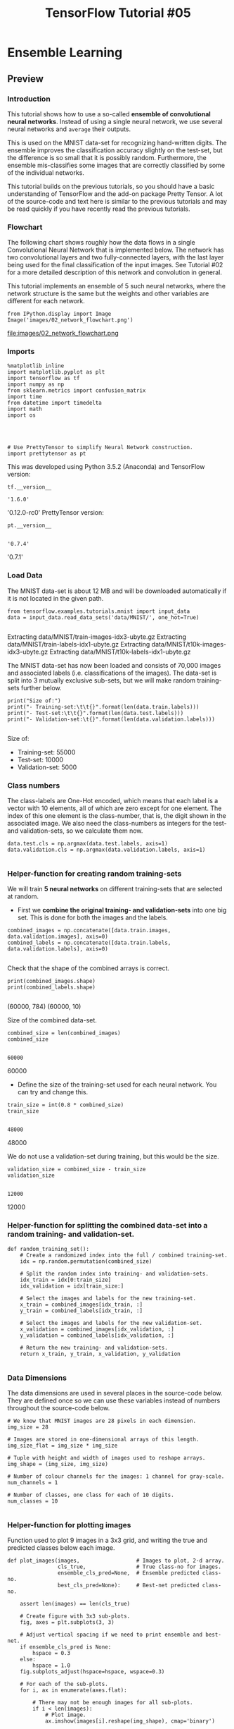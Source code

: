 #+TITLE: TensorFlow Tutorial #05
* Ensemble Learning
** Preview
*** Introduction
This tutorial shows how to use a so-called *ensemble of convolutional neural
networks*. Instead of using a single neural network, we use several neural
networks and ~average~ their outputs.

This is used on the MNIST data-set for recognizing hand-written digits. The
ensemble improves the classification accuracy slightly on the test-set, but the
difference is so small that it is possibly random. Furthermore, the ensemble
mis-classifies some images that are correctly classified by some of the
individual networks.

This tutorial builds on the previous tutorials, so you should have a basic
understanding of TensorFlow and the add-on package Pretty Tensor. A lot of the
source-code and text here is similar to the previous tutorials and may be read
quickly if you have recently read the previous tutorials.

*** Flowchart
The following chart shows roughly how the data flows in a single Convolutional
Neural Network that is implemented below. The network has two convolutional
layers and two fully-connected layers, with the last layer being used for the
final classification of the input images. See Tutorial #02 for a more detailed
description of this network and convolution in general.

This tutorial implements an ensemble of 5 such neural networks, where the
network structure is the same but the weights and other variables are different
for each network.

#+BEGIN_SRC ipython :session :exports both :async t :results raw drawer
from IPython.display import Image
Image('images/02_network_flowchart.png')
#+END_SRC
file:images/02_network_flowchart.png

*** Imports
#+BEGIN_SRC ipython :session :exports both :async t :results raw drawer
%matplotlib inline
import matplotlib.pyplot as plt
import tensorflow as tf
import numpy as np
from sklearn.metrics import confusion_matrix
import time
from datetime import timedelta
import math
import os

#+END_SRC

#+RESULTS:
:RESULTS:
# Out[57]:
:END:

​
#+BEGIN_SRC ipython :session :exports both :async t :results raw drawer
# Use PrettyTensor to simplify Neural Network construction.
import prettytensor as pt
#+END_SRC

#+RESULTS:
:RESULTS:
# Out[58]:
:END:

This was developed using Python 3.5.2 (Anaconda) and TensorFlow version:

#+BEGIN_SRC ipython :session :exports both :async t :results raw drawer
tf.__version__
#+END_SRC

#+RESULTS:
:RESULTS:
# Out[59]:
: '1.6.0'
:END:

'0.12.0-rc0'
PrettyTensor version:

#+BEGIN_SRC ipython :session :exports both :async t :results raw drawer
pt.__version__

#+END_SRC

#+RESULTS:
:RESULTS:
# Out[60]:
: '0.7.4'
:END:

'0.7.1'

*** Load Data
The MNIST data-set is about 12 MB and will be downloaded automatically if it is
not located in the given path.

#+BEGIN_SRC ipython :session :exports both :async t :results raw drawer
from tensorflow.examples.tutorials.mnist import input_data
data = input_data.read_data_sets('data/MNIST/', one_hot=True)

#+END_SRC

#+RESULTS:
:RESULTS:
# Out[61]:
:END:

Extracting data/MNIST/train-images-idx3-ubyte.gz
Extracting data/MNIST/train-labels-idx1-ubyte.gz
Extracting data/MNIST/t10k-images-idx3-ubyte.gz
Extracting data/MNIST/t10k-labels-idx1-ubyte.gz

The MNIST data-set has now been loaded and consists of 70,000 images and
associated labels (i.e. classifications of the images). The data-set is split
into 3 mutually exclusive sub-sets, but we will make random training-sets
further below.

#+BEGIN_SRC ipython :session :exports both :async t :results raw drawer
print("Size of:")
print("- Training-set:\t\t{}".format(len(data.train.labels)))
print("- Test-set:\t\t{}".format(len(data.test.labels)))
print("- Validation-set:\t{}".format(len(data.validation.labels)))

#+END_SRC

#+RESULTS:
:RESULTS:
# Out[62]:
:END:

Size of:
- Training-set:		55000
- Test-set:		10000
- Validation-set:	5000

*** Class numbers
The class-labels are One-Hot encoded, which means that each label is a vector
with 10 elements, all of which are zero except for one element. The index of
this one element is the class-number, that is, the digit shown in the associated
image. We also need the class-numbers as integers for the test- and
validation-sets, so we calculate them now.

#+BEGIN_SRC ipython :session :exports both :async t :results raw drawer
data.test.cls = np.argmax(data.test.labels, axis=1)
data.validation.cls = np.argmax(data.validation.labels, axis=1)

#+END_SRC

#+RESULTS:
:RESULTS:
# Out[64]:
:END:

*** Helper-function for creating random training-sets
We will train *5 neural networks* on different training-sets that are selected
at random.

- First we *combine the original training- and validation-sets* into one big
  set. This is done for both the images and the labels.

#+BEGIN_SRC ipython :session :exports both :async t :results raw drawer
combined_images = np.concatenate([data.train.images, data.validation.images], axis=0)
combined_labels = np.concatenate([data.train.labels, data.validation.labels], axis=0)

#+END_SRC

#+RESULTS:
:RESULTS:
# Out[65]:
:END:

Check that the shape of the combined arrays is correct.

#+BEGIN_SRC ipython :session :exports both :async t :results raw drawer
print(combined_images.shape)
print(combined_labels.shape)

#+END_SRC

#+RESULTS:
:RESULTS:
# Out[66]:
:END:

(60000, 784)
(60000, 10)

Size of the combined data-set.

#+BEGIN_SRC ipython :session :exports both :async t :results raw drawer
combined_size = len(combined_images)
combined_size

#+END_SRC

#+RESULTS:
:RESULTS:
# Out[67]:
: 60000
:END:

60000

- Define the size of the training-set used for each neural network. You can try
  and change this.

#+BEGIN_SRC ipython :session :exports both :async t :results raw drawer
train_size = int(0.8 * combined_size)
train_size

#+END_SRC

#+RESULTS:
:RESULTS:
# Out[68]:
: 48000
:END:

48000

We do not use a validation-set during training, but this would be the size.

#+BEGIN_SRC ipython :session :exports both :async t :results raw drawer
validation_size = combined_size - train_size
validation_size

#+END_SRC

#+RESULTS:
:RESULTS:
# Out[69]:
: 12000
:END:

12000

*** Helper-function for splitting the combined data-set into a random training- and validation-set.

#+BEGIN_SRC ipython :session :exports both :async t :results raw drawer
def random_training_set():
    # Create a randomized index into the full / combined training-set.
    idx = np.random.permutation(combined_size)

    # Split the random index into training- and validation-sets.
    idx_train = idx[0:train_size]
    idx_validation = idx[train_size:]

    # Select the images and labels for the new training-set.
    x_train = combined_images[idx_train, :]
    y_train = combined_labels[idx_train, :]

    # Select the images and labels for the new validation-set.
    x_validation = combined_images[idx_validation, :]
    y_validation = combined_labels[idx_validation, :]

    # Return the new training- and validation-sets.
    return x_train, y_train, x_validation, y_validation

#+END_SRC

#+RESULTS:
:RESULTS:
# Out[71]:
:END:

*** Data Dimensions
The data dimensions are used in several places in the source-code below. They
are defined once so we can use these variables instead of numbers throughout the
source-code below.

#+BEGIN_SRC ipython :session :exports both :async t :results raw drawer
# We know that MNIST images are 28 pixels in each dimension.
img_size = 28

# Images are stored in one-dimensional arrays of this length.
img_size_flat = img_size * img_size

# Tuple with height and width of images used to reshape arrays.
img_shape = (img_size, img_size)

# Number of colour channels for the images: 1 channel for gray-scale.
num_channels = 1

# Number of classes, one class for each of 10 digits.
num_classes = 10

#+END_SRC

#+RESULTS:
:RESULTS:
# Out[72]:
:END:

*** Helper-function for plotting images
Function used to plot 9 images in a 3x3 grid, and writing the true and predicted
classes below each image.

#+BEGIN_SRC ipython :session :exports both :async t :results raw drawer
def plot_images(images,                  # Images to plot, 2-d array.
                cls_true,                # True class-no for images.
                ensemble_cls_pred=None,  # Ensemble predicted class-no.
                best_cls_pred=None):     # Best-net predicted class-no.

    assert len(images) == len(cls_true)

    # Create figure with 3x3 sub-plots.
    fig, axes = plt.subplots(3, 3)

    # Adjust vertical spacing if we need to print ensemble and best-net.
    if ensemble_cls_pred is None:
        hspace = 0.3
    else:
        hspace = 1.0
    fig.subplots_adjust(hspace=hspace, wspace=0.3)

    # For each of the sub-plots.
    for i, ax in enumerate(axes.flat):

        # There may not be enough images for all sub-plots.
        if i < len(images):
            # Plot image.
            ax.imshow(images[i].reshape(img_shape), cmap='binary')

            # Show true and predicted classes.
            if ensemble_cls_pred is None:
                xlabel = "True: {0}".format(cls_true[i])
            else:
                msg = "True: {0}\nEnsemble: {1}\nBest Net: {2}"
                xlabel = msg.format(cls_true[i],
                                    ensemble_cls_pred[i],
                                    best_cls_pred[i])

            # Show the classes as the label on the x-axis.
            ax.set_xlabel(xlabel)

        # Remove ticks from the plot.
        ax.set_xticks([])
        ax.set_yticks([])

    # Ensure the plot is shown correctly with multiple plots
    # in a single Notebook cell.
    plt.show()

#+END_SRC

#+RESULTS:
:RESULTS:
# Out[73]:
:END:

Plot a few images to see if data is correct

#+BEGIN_SRC ipython :session :exports both :async t :results raw drawer
  # Get the first images from the test-set.
  images = data.test.images[0:9]

  # Get the true classes for those images.
  cls_true = data.test.cls[0:9]

  # Plot the images and labels using our helper-function above.
  plot_images(images=images, cls_true=cls_true)

#+END_SRC

#+RESULTS:
:RESULTS:
# Out[74]:
[[file:./obipy-resources/6119Zes.png]]
:END:

** TensorFlow Graph
The entire purpose of TensorFlow is to have a so-called computational graph that
can be executed much more efficiently than if the same calculations were to be
performed directly in Python. TensorFlow can be more efficient than NumPy
because TensorFlow knows the entire computation graph that must be executed,
while NumPy only knows the computation of a single mathematical operation at a
time.

TensorFlow can also automatically calculate the gradients that are needed to
optimize the variables of the graph so as to make the model perform better. This
is because the graph is a combination of simple mathematical expressions so the
gradient of the entire graph can be calculated using the chain-rule for
derivatives.

TensorFlow can also take advantage of multi-core CPUs as well as GPUs - and
Google has even built special chips just for TensorFlow which are called TPUs
(Tensor Processing Units) and are even faster than GPUs.

A TensorFlow graph consists of the following parts which will be detailed below:

  - Placeholder variables used for inputting data to the graph.
  - Variables that are going to be optimized so as to make the convolutional network perform better.
  - The mathematical formulas for the neural network.
  - A loss measure that can be used to guide the optimization of the variables.
  - An optimization method which updates the variables.


In addition, the TensorFlow graph may also contain various debugging statements
e.g. for logging data to be displayed using TensorBoard, which is not covered in
this tutorial.

*** Placeholder variables
Placeholder variables serve as the input to the TensorFlow computational graph
that we may change each time we execute the graph. We call this feeding the
placeholder variables and it is demonstrated further below.

First we define the placeholder variable for the input images. This allows us to
change the images that are input to the TensorFlow graph. This is a so-called
tensor, which just means that it is a multi-dimensional array. The data-type is
set to float32 and the shape is set to [None, img_size_flat], where None means
that the tensor may hold an arbitrary number of images with each image being a
vector of length img_size_flat.

#+BEGIN_SRC ipython :session :exports both :async t :results raw drawer
x = tf.placeholder(tf.float32, shape=[None, img_size_flat], name='x')

#+END_SRC

#+RESULTS:
:RESULTS:
# Out[75]:
:END:

The convolutional layers expect x to be encoded as a 4-dim tensor so we have to
reshape it so its shape is instead [num_images, img_height, img_width,
num_channels]. Note that img_height == img_width == img_size and num_images can
be inferred automatically by using -1 for the size of the first dimension. So
the reshape operation is:

#+BEGIN_SRC ipython :session :exports both :async t :results raw drawer
x_image = tf.reshape(x, [-1, img_size, img_size, num_channels])

#+END_SRC

#+RESULTS:
:RESULTS:
# Out[76]:
:END:

Next we have the placeholder variable for the true labels associated with the
images that were input in the placeholder variable x. The shape of this
placeholder variable is [None, num_classes] which means it may hold an arbitrary
number of labels and each label is a vector of length num_classes which is 10 in
this case.

#+BEGIN_SRC ipython :session :exports both :async t :results raw drawer
y_true = tf.placeholder(tf.float32, shape=[None, 10], name='y_true')

#+END_SRC

#+RESULTS:
:RESULTS:
# Out[77]:
:END:

We could also have a placeholder variable for the class-number, but we will
instead calculate it using argmax. Note that this is a TensorFlow operator so
nothing is calculated at this point.

#+BEGIN_SRC ipython :session :exports both :async t :results raw drawer
y_true_cls = tf.argmax(y_true, dimension=1)

#+END_SRC

#+RESULTS:
:RESULTS:
# Out[78]:
:END:

*** Neural Network
This section implements the Convolutional Neural Network using Pretty Tensor,
which is much simpler than a direct implementation in TensorFlow, see Tutorial
#03.

The basic idea is to wrap the input tensor x_image in a Pretty Tensor object
which has helper-functions for adding new computational layers so as to create
an entire neural network. Pretty Tensor takes care of the variable allocation,
etc.

#+BEGIN_SRC ipython :session :exports both :async t :results raw drawer
x_pretty = pt.wrap(x_image)

#+END_SRC

#+RESULTS:
:RESULTS:
# Out[79]:
:END:

Now that we have wrapped the input image in a Pretty Tensor object, we can add
the convolutional and fully-connected layers in just a few lines of source-code.

Note that pt.defaults_scope(activation_fn=tf.nn.relu) makes
activation_fn=tf.nn.relu an argument for each of the layers constructed inside
the with-block, so that Rectified Linear Units (ReLU) are used for each of these
layers. The defaults_scope makes it easy to change arguments for all of the
layers.

#+BEGIN_SRC ipython :session :exports both :async t :results raw drawer
with pt.defaults_scope(activation_fn=tf.nn.relu):
    y_pred, loss = x_pretty.\
        conv2d(kernel=5, depth=16, name='layer_conv1').\
        max_pool(kernel=2, stride=2).\
        conv2d(kernel=5, depth=36, name='layer_conv2').\
        max_pool(kernel=2, stride=2).\
        flatten().\
        fully_connected(size=128, name='layer_fc1').\
        softmax_classifier(num_classes=num_classes, labels=y_true)

#+END_SRC

#+RESULTS:
:RESULTS:
# Out[80]:
:END:

*** Optimization Method

Pretty Tensor gave us the predicted class-label (y_pred) as well as a
loss-measure that must be minimized, so as to improve the ability of the neural
network to classify the input images.

It is unclear from the documentation for Pretty Tensor whether the loss-measure
is cross-entropy or something else. But we now use the AdamOptimizer to minimize
the loss.

Note that optimization is not performed at this point. In fact, nothing is
calculated at all, we just add the optimizer-object to the TensorFlow graph for
later execution.

#+BEGIN_SRC ipython :session :exports both :async t :results raw drawer
optimizer = tf.train.AdamOptimizer(learning_rate=1e-4).minimize(loss)

#+END_SRC

#+RESULTS:
:RESULTS:
# Out[81]:
:END:

*** Performance Measures
We need a few more performance measures to display the progress to the user.

First we calculate the predicted class number from the output of the neural
network y_pred, which is a vector with 10 elements. The class number is the
index of the largest element.

#+BEGIN_SRC ipython :session :exports both :async t :results raw drawer
y_pred_cls = tf.argmax(y_pred, dimension=1)

#+END_SRC

#+RESULTS:
:RESULTS:
# Out[82]:
:END:

Then we create a vector of booleans telling us whether the predicted class equals the true class of each image.

#+BEGIN_SRC ipython :session :exports both :async t :results raw drawer
correct_prediction = tf.equal(y_pred_cls, y_true_cls)

#+END_SRC

#+RESULTS:
:RESULTS:
# Out[83]:
:END:

The classification accuracy is calculated by first type-casting the vector of
booleans to floats, so that False becomes 0 and True becomes 1, and then taking
the average of these numbers.

#+BEGIN_SRC ipython :session :exports both :async t :results raw drawer
accuracy = tf.reduce_mean(tf.cast(correct_prediction, tf.float32))

#+END_SRC

#+RESULTS:
:RESULTS:
# Out[84]:
:END:

*** Saver
In order to save the variables of the neural network, we now create a
*Saver-object* which is used for storing and retrieving all the variables of the
TensorFlow graph. Nothing is actually saved at this point, which will be done
further below.

Note that if you *have more* than ~100~ neural networks in the ensemble then you
must increase ~max_to_keep~ accordingly.

#+BEGIN_SRC ipython :session :exports both :async t :results raw drawer
saver = tf.train.Saver(max_to_keep=100)

#+END_SRC

#+RESULTS:
:RESULTS:
# Out[85]:
:END:

This is the directory used for saving and retrieving the data.
#+BEGIN_SRC ipython :session :exports both :async t :results raw drawer
save_dir = 'checkpoints/'

#+END_SRC

#+RESULTS:
:RESULTS:
# Out[86]:
:END:

Create the directory if it does not exist.

#+BEGIN_SRC ipython :session :exports both :async t :results raw drawer
if not os.path.exists(save_dir):
    os.makedirs(save_dir)

#+END_SRC

#+RESULTS:
:RESULTS:
# Out[87]:
:END:

This function returns the save-path for the data-file with the given network
number.

#+BEGIN_SRC ipython :session :exports both :async t :results raw drawer
def get_save_path(net_number):
    return save_dir + 'network' + str(net_number)

#+END_SRC

#+RESULTS:
:RESULTS:
# Out[89]:
:END:

** TensorFlow Run
*** Create TensorFlow session
Once the TensorFlow graph has been created, we have to create a TensorFlow
session which is used to execute the graph.

#+BEGIN_SRC ipython :session :exports both :async t :results raw drawer
session = tf.Session()

#+END_SRC

#+RESULTS:
:RESULTS:
# Out[90]:
:END:

*** Initialize variables
The variables for weights and biases must be initialized before we start
optimizing them. We make a simple wrapper-function for this, because we will
call it several times below.

#+BEGIN_SRC ipython :session :exports both :async t :results raw drawer
def init_variables():
    session.run(tf.initialize_all_variables())
#+END_SRC

#+RESULTS:
:RESULTS:
# Out[91]:
:END:

*** Helper-function to create a random training batch.
There are thousands of images in the training-set. It takes a long time to
calculate the gradient of the model using all these images. We therefore only
use a small batch of images in each iteration of the optimizer.

If your computer crashes or becomes very slow because you run out of RAM, then
you may try and lower this number, but you may then need to perform more
optimization iterations.

#+BEGIN_SRC ipython :session :exports both :async t :results raw drawer
train_batch_size = 64

#+END_SRC

#+RESULTS:
:RESULTS:
# Out[92]:
:END:

Function for selecting a random training-batch of the given size.

#+BEGIN_SRC ipython :session :exports both :async t :results raw drawer
def random_batch(x_train, y_train):
    # Total number of images in the training-set.
    num_images = len(x_train)

    # Create a random index into the training-set.
    idx = np.random.choice(num_images,
                           size=train_batch_size,
                           replace=False)

    # Use the random index to select random images and labels.
    x_batch = x_train[idx, :]  # Images.
    y_batch = y_train[idx, :]  # Labels.

    # Return the batch.
    return x_batch, y_batch

#+END_SRC

#+RESULTS:
:RESULTS:
# Out[93]:
:END:

*** Helper-function to perform optimization iterations
Function for performing a number of optimization iterations so as to gradually
improve the variables of the network layers. In each iteration, a new batch of
data is selected from the training-set and then TensorFlow executes the
optimizer using those training samples. The progress is printed every 100
iterations.

#+BEGIN_SRC ipython :session :exports both :async t :results raw drawer
def optimize(num_iterations, x_train, y_train):
    # Start-time used for printing time-usage below.
    start_time = time.time()

    for i in range(num_iterations):

        # Get a batch of training examples.
        # x_batch now holds a batch of images and
        # y_true_batch are the true labels for those images.
        x_batch, y_true_batch = random_batch(x_train, y_train)

        # Put the batch into a dict with the proper names
        # for placeholder variables in the TensorFlow graph.
        feed_dict_train = {x: x_batch,
                           y_true: y_true_batch}

        # Run the optimizer using this batch of training data.
        # TensorFlow assigns the variables in feed_dict_train
        # to the placeholder variables and then runs the optimizer.
        session.run(optimizer, feed_dict=feed_dict_train)

        # Print status every 100 iterations and after last iteration.
        if i % 100 == 0:

            # Calculate the accuracy on the training-batch.
            acc = session.run(accuracy, feed_dict=feed_dict_train)

            # Status-message for printing.
            msg = "Optimization Iteration: {0:>6}, Training Batch Accuracy: {1:>6.1%}"

            # Print it.
            print(msg.format(i + 1, acc))

    # Ending time.
    end_time = time.time()

    # Difference between start and end-times.
    time_dif = end_time - start_time

    # Print the time-usage.
    print("Time usage: " + str(timedelta(seconds=int(round(time_dif)))))

#+END_SRC

#+RESULTS:
:RESULTS:
# Out[94]:
:END:

*** Create ensemble of neural networks
Number of neural networks in the ensemble.

#+BEGIN_SRC ipython :session :exports both :async t :results raw drawer
num_networks = 5

#+END_SRC

#+RESULTS:
:RESULTS:
# Out[95]:
:END:

Number of optimization iterations for each neural network.

#+BEGIN_SRC ipython :session :exports both :async t :results raw drawer
num_iterations = 10000

#+END_SRC

#+RESULTS:
:RESULTS:
# Out[97]:
:END:

Create the ensemble of neural networks. All networks use the same TensorFlow
graph that was defined above. For each neural network the *TensorFlow weights
and variables are initialized to random values and then optimized*. The
variables are then saved to disk so they can be reloaded later.

You may want to skip this computation if you just want to re-run the Notebook
with different analysis of the results.
#+BEGIN_SRC ipython :session :exports both :async t :results raw drawer
if True:
    # For each of the neural networks.
    for i in range(num_networks):
        print("Neural network: {0}".format(i))

        # Create a random training-set. Ignore the validation-set.
        x_train, y_train, _, _ = random_training_set()

        # Initialize the variables of the TensorFlow graph.
        session.run(tf.global_variables_initializer())

        # Optimize the variables using this training-set.
        optimize(num_iterations=num_iterations,
                 x_train=x_train,
                 y_train=y_train)

        # Save the optimized variables to disk.
        saver.save(sess=session, save_path=get_save_path(i))

        # Print newline.
        print()
#+END_SRC

#+RESULTS:
:RESULTS:
0 - 52d2ddf7-d06f-42e0-90e1-87936f6f1687
:END:

Neural network: 0
Optimization Iteration:      1, Training Batch Accuracy:   6.2%
Optimization Iteration:    101, Training Batch Accuracy:  87.5%
Optimization Iteration:    201, Training Batch Accuracy:  92.2%
Optimization Iteration:    301, Training Batch Accuracy:  92.2%
Optimization Iteration:    401, Training Batch Accuracy:  98.4%
Optimization Iteration:    501, Training Batch Accuracy:  95.3%
Optimization Iteration:    601, Training Batch Accuracy:  95.3%
Optimization Iteration:    701, Training Batch Accuracy:  96.9%
Optimization Iteration:    801, Training Batch Accuracy:  96.9%
Optimization Iteration:    901, Training Batch Accuracy:  98.4%
Optimization Iteration:   1001, Training Batch Accuracy:  95.3%
Optimization Iteration:   1101, Training Batch Accuracy:  96.9%
Optimization Iteration:   1201, Training Batch Accuracy:  95.3%
Optimization Iteration:   1301, Training Batch Accuracy: 100.0%
Optimization Iteration:   1401, Training Batch Accuracy:  98.4%
Optimization Iteration:   1501, Training Batch Accuracy: 100.0%
Optimization Iteration:   1601, Training Batch Accuracy:  98.4%
Optimization Iteration:   1701, Training Batch Accuracy:  96.9%
Optimization Iteration:   1801, Training Batch Accuracy: 100.0%
Optimization Iteration:   1901, Training Batch Accuracy:  98.4%
Optimization Iteration:   2001, Training Batch Accuracy:  95.3%
Optimization Iteration:   2101, Training Batch Accuracy:  98.4%
Optimization Iteration:   2201, Training Batch Accuracy:  96.9%
Optimization Iteration:   2301, Training Batch Accuracy:  96.9%
Optimization Iteration:   2401, Training Batch Accuracy: 100.0%
Optimization Iteration:   2501, Training Batch Accuracy:  96.9%
Optimization Iteration:   2601, Training Batch Accuracy: 100.0%
Optimization Iteration:   2701, Training Batch Accuracy:  98.4%
Optimization Iteration:   2801, Training Batch Accuracy:  98.4%
Optimization Iteration:   2901, Training Batch Accuracy:  98.4%
Optimization Iteration:   3001, Training Batch Accuracy:  95.3%
Optimization Iteration:   3101, Training Batch Accuracy: 100.0%
Optimization Iteration:   3201, Training Batch Accuracy:  98.4%
Optimization Iteration:   3301, Training Batch Accuracy:  98.4%
Optimization Iteration:   3401, Training Batch Accuracy:  96.9%
Optimization Iteration:   3501, Training Batch Accuracy:  98.4%
Optimization Iteration:   3601, Training Batch Accuracy: 100.0%
Optimization Iteration:   3701, Training Batch Accuracy:  98.4%
Optimization Iteration:   3801, Training Batch Accuracy: 100.0%
Optimization Iteration:   3901, Training Batch Accuracy: 100.0%
Optimization Iteration:   4001, Training Batch Accuracy: 100.0%
Optimization Iteration:   4101, Training Batch Accuracy: 100.0%
Optimization Iteration:   4201, Training Batch Accuracy:  96.9%
Optimization Iteration:   4301, Training Batch Accuracy:  98.4%
Optimization Iteration:   4401, Training Batch Accuracy: 100.0%
Optimization Iteration:   4501, Training Batch Accuracy:  96.9%
Optimization Iteration:   4601, Training Batch Accuracy: 100.0%
Optimization Iteration:   4701, Training Batch Accuracy:  96.9%
Optimization Iteration:   4801, Training Batch Accuracy:  96.9%
Optimization Iteration:   4901, Training Batch Accuracy: 100.0%
Optimization Iteration:   5001, Training Batch Accuracy:  95.3%
Optimization Iteration:   5101, Training Batch Accuracy: 100.0%
Optimization Iteration:   5201, Training Batch Accuracy:  98.4%
Optimization Iteration:   5301, Training Batch Accuracy: 100.0%
Optimization Iteration:   5401, Training Batch Accuracy: 100.0%
Optimization Iteration:   5501, Training Batch Accuracy: 100.0%
Optimization Iteration:   5601, Training Batch Accuracy: 100.0%
Optimization Iteration:   5701, Training Batch Accuracy: 100.0%
Optimization Iteration:   5801, Training Batch Accuracy: 100.0%
Optimization Iteration:   5901, Training Batch Accuracy: 100.0%
Optimization Iteration:   6001, Training Batch Accuracy: 100.0%
Optimization Iteration:   6101, Training Batch Accuracy: 100.0%
Optimization Iteration:   6201, Training Batch Accuracy: 100.0%
Optimization Iteration:   6301, Training Batch Accuracy:  98.4%
Optimization Iteration:   6401, Training Batch Accuracy:  98.4%
Optimization Iteration:   6501, Training Batch Accuracy: 100.0%
Optimization Iteration:   6601, Training Batch Accuracy: 100.0%
Optimization Iteration:   6701, Training Batch Accuracy: 100.0%
Optimization Iteration:   6801, Training Batch Accuracy: 100.0%
Optimization Iteration:   6901, Training Batch Accuracy:  98.4%
Optimization Iteration:   7001, Training Batch Accuracy:  98.4%
Optimization Iteration:   7101, Training Batch Accuracy: 100.0%
Optimization Iteration:   7201, Training Batch Accuracy:  98.4%
Optimization Iteration:   7301, Training Batch Accuracy: 100.0%
Optimization Iteration:   7401, Training Batch Accuracy: 100.0%
Optimization Iteration:   7501, Training Batch Accuracy: 100.0%
Optimization Iteration:   7601, Training Batch Accuracy: 100.0%
Optimization Iteration:   7701, Training Batch Accuracy:  98.4%
Optimization Iteration:   7801, Training Batch Accuracy:  96.9%
Optimization Iteration:   7901, Training Batch Accuracy: 100.0%
Optimization Iteration:   8001, Training Batch Accuracy:  98.4%
Optimization Iteration:   8101, Training Batch Accuracy:  98.4%
Optimization Iteration:   8201, Training Batch Accuracy: 100.0%
Optimization Iteration:   8301, Training Batch Accuracy: 100.0%
Optimization Iteration:   8401, Training Batch Accuracy: 100.0%
Optimization Iteration:   8501, Training Batch Accuracy: 100.0%
Optimization Iteration:   8601, Training Batch Accuracy: 100.0%
Optimization Iteration:   8701, Training Batch Accuracy: 100.0%
Optimization Iteration:   8801, Training Batch Accuracy:  96.9%
Optimization Iteration:   8901, Training Batch Accuracy: 100.0%
Optimization Iteration:   9001, Training Batch Accuracy: 100.0%
Optimization Iteration:   9101, Training Batch Accuracy:  98.4%
Optimization Iteration:   9201, Training Batch Accuracy: 100.0%
Optimization Iteration:   9301, Training Batch Accuracy: 100.0%
Optimization Iteration:   9401, Training Batch Accuracy: 100.0%
Optimization Iteration:   9501, Training Batch Accuracy:  98.4%
Optimization Iteration:   9601, Training Batch Accuracy: 100.0%
Optimization Iteration:   9701, Training Batch Accuracy: 100.0%
Optimization Iteration:   9801, Training Batch Accuracy: 100.0%
Optimization Iteration:   9901, Training Batch Accuracy: 100.0%
Time usage: 0:00:40

Neural network: 1
Optimization Iteration:      1, Training Batch Accuracy:   7.8%
Optimization Iteration:    101, Training Batch Accuracy:  85.9%
Optimization Iteration:    201, Training Batch Accuracy:  95.3%
Optimization Iteration:    301, Training Batch Accuracy:  90.6%
Optimization Iteration:    401, Training Batch Accuracy:  92.2%
Optimization Iteration:    501, Training Batch Accuracy:  95.3%
Optimization Iteration:    601, Training Batch Accuracy:  95.3%
Optimization Iteration:    701, Training Batch Accuracy:  93.8%
Optimization Iteration:    801, Training Batch Accuracy:  96.9%
Optimization Iteration:    901, Training Batch Accuracy:  95.3%
Optimization Iteration:   1001, Training Batch Accuracy:  95.3%
Optimization Iteration:   1101, Training Batch Accuracy:  96.9%
Optimization Iteration:   1201, Training Batch Accuracy:  96.9%
Optimization Iteration:   1301, Training Batch Accuracy:  98.4%
Optimization Iteration:   1401, Training Batch Accuracy: 100.0%
Optimization Iteration:   1501, Training Batch Accuracy: 100.0%
Optimization Iteration:   1601, Training Batch Accuracy:  96.9%
Optimization Iteration:   1701, Training Batch Accuracy:  95.3%
Optimization Iteration:   1801, Training Batch Accuracy:  98.4%
Optimization Iteration:   1901, Training Batch Accuracy:  98.4%
Optimization Iteration:   2001, Training Batch Accuracy:  98.4%
Optimization Iteration:   2101, Training Batch Accuracy:  98.4%
Optimization Iteration:   2201, Training Batch Accuracy: 100.0%
Optimization Iteration:   2301, Training Batch Accuracy:  98.4%
Optimization Iteration:   2401, Training Batch Accuracy:  96.9%
Optimization Iteration:   2501, Training Batch Accuracy: 100.0%
Optimization Iteration:   2601, Training Batch Accuracy:  98.4%
Optimization Iteration:   2701, Training Batch Accuracy:  95.3%
Optimization Iteration:   2801, Training Batch Accuracy:  96.9%
Optimization Iteration:   2901, Training Batch Accuracy:  96.9%
Optimization Iteration:   3001, Training Batch Accuracy:  98.4%
Optimization Iteration:   3101, Training Batch Accuracy: 100.0%
Optimization Iteration:   3201, Training Batch Accuracy: 100.0%
Optimization Iteration:   3301, Training Batch Accuracy:  96.9%
Optimization Iteration:   3401, Training Batch Accuracy:  96.9%
Optimization Iteration:   3501, Training Batch Accuracy:  98.4%
Optimization Iteration:   3601, Training Batch Accuracy:  98.4%
Optimization Iteration:   3701, Training Batch Accuracy: 100.0%
Optimization Iteration:   3801, Training Batch Accuracy:  96.9%
Optimization Iteration:   3901, Training Batch Accuracy: 100.0%
Optimization Iteration:   4001, Training Batch Accuracy: 100.0%
Optimization Iteration:   4101, Training Batch Accuracy: 100.0%
Optimization Iteration:   4201, Training Batch Accuracy: 100.0%
Optimization Iteration:   4301, Training Batch Accuracy:  98.4%
Optimization Iteration:   4401, Training Batch Accuracy: 100.0%
Optimization Iteration:   4501, Training Batch Accuracy:  98.4%
Optimization Iteration:   4601, Training Batch Accuracy:  98.4%
Optimization Iteration:   4701, Training Batch Accuracy:  98.4%
Optimization Iteration:   4801, Training Batch Accuracy:  96.9%
Optimization Iteration:   4901, Training Batch Accuracy:  98.4%
Optimization Iteration:   5001, Training Batch Accuracy:  98.4%
Optimization Iteration:   5101, Training Batch Accuracy: 100.0%
Optimization Iteration:   5201, Training Batch Accuracy: 100.0%
Optimization Iteration:   5301, Training Batch Accuracy: 100.0%
Optimization Iteration:   5401, Training Batch Accuracy: 100.0%
Optimization Iteration:   5501, Training Batch Accuracy:  98.4%
Optimization Iteration:   5601, Training Batch Accuracy: 100.0%
Optimization Iteration:   5701, Training Batch Accuracy:  96.9%
Optimization Iteration:   5801, Training Batch Accuracy:  98.4%
Optimization Iteration:   5901, Training Batch Accuracy:  96.9%
Optimization Iteration:   6001, Training Batch Accuracy: 100.0%
Optimization Iteration:   6101, Training Batch Accuracy: 100.0%
Optimization Iteration:   6201, Training Batch Accuracy: 100.0%
Optimization Iteration:   6301, Training Batch Accuracy:  98.4%
Optimization Iteration:   6401, Training Batch Accuracy:  98.4%
Optimization Iteration:   6501, Training Batch Accuracy: 100.0%
Optimization Iteration:   6601, Training Batch Accuracy: 100.0%
Optimization Iteration:   6701, Training Batch Accuracy:  98.4%
Optimization Iteration:   6801, Training Batch Accuracy: 100.0%
Optimization Iteration:   6901, Training Batch Accuracy: 100.0%
Optimization Iteration:   7001, Training Batch Accuracy: 100.0%
Optimization Iteration:   7101, Training Batch Accuracy: 100.0%
Optimization Iteration:   7201, Training Batch Accuracy:  96.9%
Optimization Iteration:   7301, Training Batch Accuracy: 100.0%
Optimization Iteration:   7401, Training Batch Accuracy: 100.0%
Optimization Iteration:   7501, Training Batch Accuracy: 100.0%
Optimization Iteration:   7601, Training Batch Accuracy: 100.0%
Optimization Iteration:   7701, Training Batch Accuracy:  98.4%
Optimization Iteration:   7801, Training Batch Accuracy: 100.0%
Optimization Iteration:   7901, Training Batch Accuracy: 100.0%
Optimization Iteration:   8001, Training Batch Accuracy:  98.4%
Optimization Iteration:   8101, Training Batch Accuracy: 100.0%
Optimization Iteration:   8201, Training Batch Accuracy: 100.0%
Optimization Iteration:   8301, Training Batch Accuracy: 100.0%
Optimization Iteration:   8401, Training Batch Accuracy:  98.4%
Optimization Iteration:   8501, Training Batch Accuracy:  98.4%
Optimization Iteration:   8601, Training Batch Accuracy: 100.0%
Optimization Iteration:   8701, Training Batch Accuracy:  98.4%
Optimization Iteration:   8801, Training Batch Accuracy: 100.0%
Optimization Iteration:   8901, Training Batch Accuracy: 100.0%
Optimization Iteration:   9001, Training Batch Accuracy: 100.0%
Optimization Iteration:   9101, Training Batch Accuracy: 100.0%
Optimization Iteration:   9201, Training Batch Accuracy: 100.0%
Optimization Iteration:   9301, Training Batch Accuracy: 100.0%
Optimization Iteration:   9401, Training Batch Accuracy: 100.0%
Optimization Iteration:   9501, Training Batch Accuracy: 100.0%
Optimization Iteration:   9601, Training Batch Accuracy: 100.0%
Optimization Iteration:   9701, Training Batch Accuracy: 100.0%
Optimization Iteration:   9801, Training Batch Accuracy:  98.4%
Optimization Iteration:   9901, Training Batch Accuracy:  98.4%
Time usage: 0:00:40

Neural network: 2
Optimization Iteration:      1, Training Batch Accuracy:   3.1%
Optimization Iteration:    101, Training Batch Accuracy:  84.4%
Optimization Iteration:    201, Training Batch Accuracy:  87.5%
Optimization Iteration:    301, Training Batch Accuracy:  87.5%
Optimization Iteration:    401, Training Batch Accuracy:  98.4%
Optimization Iteration:    501, Training Batch Accuracy:  93.8%
Optimization Iteration:    601, Training Batch Accuracy:  98.4%
Optimization Iteration:    701, Training Batch Accuracy:  93.8%
Optimization Iteration:    801, Training Batch Accuracy: 100.0%
Optimization Iteration:    901, Training Batch Accuracy: 100.0%
Optimization Iteration:   1001, Training Batch Accuracy:  96.9%
Optimization Iteration:   1101, Training Batch Accuracy:  93.8%
Optimization Iteration:   1201, Training Batch Accuracy:  96.9%
Optimization Iteration:   1301, Training Batch Accuracy:  96.9%
Optimization Iteration:   1401, Training Batch Accuracy:  95.3%
Optimization Iteration:   1501, Training Batch Accuracy:  98.4%
Optimization Iteration:   1601, Training Batch Accuracy:  96.9%
Optimization Iteration:   1701, Training Batch Accuracy:  95.3%
Optimization Iteration:   1801, Training Batch Accuracy:  98.4%
Optimization Iteration:   1901, Training Batch Accuracy: 100.0%
Optimization Iteration:   2001, Training Batch Accuracy:  98.4%
Optimization Iteration:   2101, Training Batch Accuracy:  98.4%
Optimization Iteration:   2201, Training Batch Accuracy:  98.4%
Optimization Iteration:   2301, Training Batch Accuracy:  96.9%
Optimization Iteration:   2401, Training Batch Accuracy:  95.3%
Optimization Iteration:   2501, Training Batch Accuracy:  92.2%
Optimization Iteration:   2601, Training Batch Accuracy: 100.0%
Optimization Iteration:   2701, Training Batch Accuracy: 100.0%
Optimization Iteration:   2801, Training Batch Accuracy:  95.3%
Optimization Iteration:   2901, Training Batch Accuracy: 100.0%
Optimization Iteration:   3001, Training Batch Accuracy:  98.4%
Optimization Iteration:   3101, Training Batch Accuracy:  93.8%
Optimization Iteration:   3201, Training Batch Accuracy:  98.4%
Optimization Iteration:   3301, Training Batch Accuracy:  96.9%
Optimization Iteration:   3401, Training Batch Accuracy: 100.0%
Optimization Iteration:   3501, Training Batch Accuracy:  95.3%
Optimization Iteration:   3601, Training Batch Accuracy:  98.4%
Optimization Iteration:   3701, Training Batch Accuracy:  98.4%
Optimization Iteration:   3801, Training Batch Accuracy: 100.0%
Optimization Iteration:   3901, Training Batch Accuracy:  95.3%
Optimization Iteration:   4001, Training Batch Accuracy: 100.0%
Optimization Iteration:   4101, Training Batch Accuracy: 100.0%
Optimization Iteration:   4201, Training Batch Accuracy: 100.0%
Optimization Iteration:   4301, Training Batch Accuracy:  98.4%
Optimization Iteration:   4401, Training Batch Accuracy:  98.4%
Optimization Iteration:   4501, Training Batch Accuracy: 100.0%
Optimization Iteration:   4601, Training Batch Accuracy: 100.0%
Optimization Iteration:   4701, Training Batch Accuracy:  98.4%
Optimization Iteration:   4801, Training Batch Accuracy: 100.0%
Optimization Iteration:   4901, Training Batch Accuracy: 100.0%
Optimization Iteration:   5001, Training Batch Accuracy:  98.4%
Optimization Iteration:   5101, Training Batch Accuracy:  96.9%
Optimization Iteration:   5201, Training Batch Accuracy: 100.0%
Optimization Iteration:   5301, Training Batch Accuracy: 100.0%
Optimization Iteration:   5401, Training Batch Accuracy:  98.4%
Optimization Iteration:   5501, Training Batch Accuracy:  98.4%
Optimization Iteration:   5601, Training Batch Accuracy:  98.4%
Optimization Iteration:   5701, Training Batch Accuracy: 100.0%
Optimization Iteration:   5801, Training Batch Accuracy: 100.0%
Optimization Iteration:   5901, Training Batch Accuracy:  98.4%
Optimization Iteration:   6001, Training Batch Accuracy: 100.0%
Optimization Iteration:   6101, Training Batch Accuracy: 100.0%
Optimization Iteration:   6201, Training Batch Accuracy: 100.0%
Optimization Iteration:   6301, Training Batch Accuracy:  98.4%
Optimization Iteration:   6401, Training Batch Accuracy: 100.0%
Optimization Iteration:   6501, Training Batch Accuracy:  98.4%
Optimization Iteration:   6601, Training Batch Accuracy: 100.0%
Optimization Iteration:   6701, Training Batch Accuracy: 100.0%
Optimization Iteration:   6801, Training Batch Accuracy:  98.4%
Optimization Iteration:   6901, Training Batch Accuracy: 100.0%
Optimization Iteration:   7001, Training Batch Accuracy:  98.4%
Optimization Iteration:   7101, Training Batch Accuracy: 100.0%
Optimization Iteration:   7201, Training Batch Accuracy: 100.0%
Optimization Iteration:   7301, Training Batch Accuracy:  98.4%
Optimization Iteration:   7401, Training Batch Accuracy:  96.9%
Optimization Iteration:   7501, Training Batch Accuracy: 100.0%
Optimization Iteration:   7601, Training Batch Accuracy:  98.4%
Optimization Iteration:   7701, Training Batch Accuracy:  98.4%
Optimization Iteration:   7801, Training Batch Accuracy: 100.0%
Optimization Iteration:   7901, Training Batch Accuracy:  98.4%
Optimization Iteration:   8001, Training Batch Accuracy:  98.4%
Optimization Iteration:   8101, Training Batch Accuracy:  96.9%
Optimization Iteration:   8201, Training Batch Accuracy: 100.0%
Optimization Iteration:   8301, Training Batch Accuracy:  98.4%
Optimization Iteration:   8401, Training Batch Accuracy: 100.0%
Optimization Iteration:   8501, Training Batch Accuracy: 100.0%
Optimization Iteration:   8601, Training Batch Accuracy:  98.4%
Optimization Iteration:   8701, Training Batch Accuracy: 100.0%
Optimization Iteration:   8801, Training Batch Accuracy: 100.0%
Optimization Iteration:   8901, Training Batch Accuracy: 100.0%
Optimization Iteration:   9001, Training Batch Accuracy: 100.0%
Optimization Iteration:   9101, Training Batch Accuracy:  98.4%
Optimization Iteration:   9201, Training Batch Accuracy:  98.4%
Optimization Iteration:   9301, Training Batch Accuracy: 100.0%
Optimization Iteration:   9401, Training Batch Accuracy: 100.0%
Optimization Iteration:   9501, Training Batch Accuracy: 100.0%
Optimization Iteration:   9601, Training Batch Accuracy:  98.4%
Optimization Iteration:   9701, Training Batch Accuracy:  95.3%
Optimization Iteration:   9801, Training Batch Accuracy:  96.9%
Optimization Iteration:   9901, Training Batch Accuracy: 100.0%
Time usage: 0:00:39

Neural network: 3
Optimization Iteration:      1, Training Batch Accuracy:   9.4%
Optimization Iteration:    101, Training Batch Accuracy:  89.1%
Optimization Iteration:    201, Training Batch Accuracy:  89.1%
Optimization Iteration:    301, Training Batch Accuracy:  90.6%
Optimization Iteration:    401, Training Batch Accuracy:  93.8%
Optimization Iteration:    501, Training Batch Accuracy:  93.8%
Optimization Iteration:    601, Training Batch Accuracy:  90.6%
Optimization Iteration:    701, Training Batch Accuracy:  96.9%
Optimization Iteration:    801, Training Batch Accuracy:  93.8%
Optimization Iteration:    901, Training Batch Accuracy:  96.9%
Optimization Iteration:   1001, Training Batch Accuracy:  98.4%
Optimization Iteration:   1101, Training Batch Accuracy: 100.0%
Optimization Iteration:   1201, Training Batch Accuracy: 100.0%
Optimization Iteration:   1301, Training Batch Accuracy:  98.4%
Optimization Iteration:   1401, Training Batch Accuracy:  96.9%
Optimization Iteration:   1501, Training Batch Accuracy:  96.9%
Optimization Iteration:   1601, Training Batch Accuracy:  98.4%
Optimization Iteration:   1701, Training Batch Accuracy:  92.2%
Optimization Iteration:   1801, Training Batch Accuracy:  96.9%
Optimization Iteration:   1901, Training Batch Accuracy:  98.4%
Optimization Iteration:   2001, Training Batch Accuracy:  93.8%
Optimization Iteration:   2101, Training Batch Accuracy:  98.4%
Optimization Iteration:   2201, Training Batch Accuracy: 100.0%
Optimization Iteration:   2301, Training Batch Accuracy: 100.0%
Optimization Iteration:   2401, Training Batch Accuracy: 100.0%
Optimization Iteration:   2501, Training Batch Accuracy: 100.0%
Optimization Iteration:   2601, Training Batch Accuracy: 100.0%
Optimization Iteration:   2701, Training Batch Accuracy:  96.9%
Optimization Iteration:   2801, Training Batch Accuracy: 100.0%
Optimization Iteration:   2901, Training Batch Accuracy:  95.3%
Optimization Iteration:   3001, Training Batch Accuracy: 100.0%
Optimization Iteration:   3101, Training Batch Accuracy: 100.0%
Optimization Iteration:   3201, Training Batch Accuracy: 100.0%
Optimization Iteration:   3301, Training Batch Accuracy:  98.4%
Optimization Iteration:   3401, Training Batch Accuracy:  98.4%
Optimization Iteration:   3501, Training Batch Accuracy:  98.4%
Optimization Iteration:   3601, Training Batch Accuracy: 100.0%
Optimization Iteration:   3701, Training Batch Accuracy: 100.0%
Optimization Iteration:   3801, Training Batch Accuracy:  95.3%
Optimization Iteration:   3901, Training Batch Accuracy:  98.4%
Optimization Iteration:   4001, Training Batch Accuracy: 100.0%
Optimization Iteration:   4101, Training Batch Accuracy:  98.4%
Optimization Iteration:   4201, Training Batch Accuracy: 100.0%
Optimization Iteration:   4301, Training Batch Accuracy:  95.3%
Optimization Iteration:   4401, Training Batch Accuracy: 100.0%
Optimization Iteration:   4501, Training Batch Accuracy: 100.0%
Optimization Iteration:   4601, Training Batch Accuracy: 100.0%
Optimization Iteration:   4701, Training Batch Accuracy:  95.3%
Optimization Iteration:   4801, Training Batch Accuracy:  98.4%
Optimization Iteration:   4901, Training Batch Accuracy:  98.4%
Optimization Iteration:   5001, Training Batch Accuracy:  98.4%
Optimization Iteration:   5101, Training Batch Accuracy:  98.4%
Optimization Iteration:   5201, Training Batch Accuracy: 100.0%
Optimization Iteration:   5301, Training Batch Accuracy: 100.0%
Optimization Iteration:   5401, Training Batch Accuracy: 100.0%
Optimization Iteration:   5501, Training Batch Accuracy: 100.0%
Optimization Iteration:   5601, Training Batch Accuracy: 100.0%
Optimization Iteration:   5701, Training Batch Accuracy: 100.0%
Optimization Iteration:   5801, Training Batch Accuracy: 100.0%
Optimization Iteration:   5901, Training Batch Accuracy: 100.0%
Optimization Iteration:   6001, Training Batch Accuracy: 100.0%
Optimization Iteration:   6101, Training Batch Accuracy: 100.0%
Optimization Iteration:   6201, Training Batch Accuracy:  95.3%
Optimization Iteration:   6301, Training Batch Accuracy: 100.0%
Optimization Iteration:   6401, Training Batch Accuracy:  98.4%
Optimization Iteration:   6501, Training Batch Accuracy: 100.0%
Optimization Iteration:   6601, Training Batch Accuracy:  98.4%
Optimization Iteration:   6701, Training Batch Accuracy: 100.0%
Optimization Iteration:   6801, Training Batch Accuracy: 100.0%
Optimization Iteration:   6901, Training Batch Accuracy: 100.0%
Optimization Iteration:   7001, Training Batch Accuracy: 100.0%
Optimization Iteration:   7101, Training Batch Accuracy: 100.0%
Optimization Iteration:   7201, Training Batch Accuracy: 100.0%
Optimization Iteration:   7301, Training Batch Accuracy: 100.0%
Optimization Iteration:   7401, Training Batch Accuracy: 100.0%
Optimization Iteration:   7501, Training Batch Accuracy: 100.0%
Optimization Iteration:   7601, Training Batch Accuracy: 100.0%
Optimization Iteration:   7701, Training Batch Accuracy: 100.0%
Optimization Iteration:   7801, Training Batch Accuracy:  98.4%
Optimization Iteration:   7901, Training Batch Accuracy: 100.0%
Optimization Iteration:   8001, Training Batch Accuracy:  98.4%
Optimization Iteration:   8101, Training Batch Accuracy: 100.0%
Optimization Iteration:   8201, Training Batch Accuracy: 100.0%
Optimization Iteration:   8301, Training Batch Accuracy: 100.0%
Optimization Iteration:   8401, Training Batch Accuracy: 100.0%
Optimization Iteration:   8501, Training Batch Accuracy: 100.0%
Optimization Iteration:   8601, Training Batch Accuracy: 100.0%
Optimization Iteration:   8701, Training Batch Accuracy: 100.0%
Optimization Iteration:   8801, Training Batch Accuracy: 100.0%
Optimization Iteration:   8901, Training Batch Accuracy: 100.0%
Optimization Iteration:   9001, Training Batch Accuracy: 100.0%
Optimization Iteration:   9101, Training Batch Accuracy:  98.4%
Optimization Iteration:   9201, Training Batch Accuracy: 100.0%
Optimization Iteration:   9301, Training Batch Accuracy: 100.0%
Optimization Iteration:   9401, Training Batch Accuracy: 100.0%
Optimization Iteration:   9501, Training Batch Accuracy:  96.9%
Optimization Iteration:   9601, Training Batch Accuracy:  98.4%
Optimization Iteration:   9701, Training Batch Accuracy:  98.4%
Optimization Iteration:   9801, Training Batch Accuracy:  98.4%
Optimization Iteration:   9901, Training Batch Accuracy: 100.0%
Time usage: 0:00:39

Neural network: 4
Optimization Iteration:      1, Training Batch Accuracy:   9.4%
Optimization Iteration:    101, Training Batch Accuracy:  82.8%
Optimization Iteration:    201, Training Batch Accuracy:  89.1%
Optimization Iteration:    301, Training Batch Accuracy:  89.1%
Optimization Iteration:    401, Training Batch Accuracy:  96.9%
Optimization Iteration:    501, Training Batch Accuracy:  96.9%
Optimization Iteration:    601, Training Batch Accuracy:  98.4%
Optimization Iteration:    701, Training Batch Accuracy:  96.9%
Optimization Iteration:    801, Training Batch Accuracy:  93.8%
Optimization Iteration:    901, Training Batch Accuracy:  96.9%
Optimization Iteration:   1001, Training Batch Accuracy:  98.4%
Optimization Iteration:   1101, Training Batch Accuracy:  96.9%
Optimization Iteration:   1201, Training Batch Accuracy:  93.8%
Optimization Iteration:   1301, Training Batch Accuracy:  96.9%
Optimization Iteration:   1401, Training Batch Accuracy:  98.4%
Optimization Iteration:   1501, Training Batch Accuracy:  95.3%
Optimization Iteration:   1601, Training Batch Accuracy:  96.9%
Optimization Iteration:   1701, Training Batch Accuracy:  98.4%
Optimization Iteration:   1801, Training Batch Accuracy:  93.8%
Optimization Iteration:   1901, Training Batch Accuracy:  96.9%
Optimization Iteration:   2001, Training Batch Accuracy: 100.0%
Optimization Iteration:   2101, Training Batch Accuracy:  95.3%
Optimization Iteration:   2201, Training Batch Accuracy:  96.9%
Optimization Iteration:   2301, Training Batch Accuracy:  96.9%
Optimization Iteration:   2401, Training Batch Accuracy:  93.8%
Optimization Iteration:   2501, Training Batch Accuracy:  98.4%
Optimization Iteration:   2601, Training Batch Accuracy:  96.9%
Optimization Iteration:   2701, Training Batch Accuracy:  98.4%
Optimization Iteration:   2801, Training Batch Accuracy:  98.4%
Optimization Iteration:   2901, Training Batch Accuracy:  98.4%
Optimization Iteration:   3001, Training Batch Accuracy:  96.9%
Optimization Iteration:   3101, Training Batch Accuracy:  98.4%
Optimization Iteration:   3201, Training Batch Accuracy:  98.4%
Optimization Iteration:   3301, Training Batch Accuracy: 100.0%
Optimization Iteration:   3401, Training Batch Accuracy:  98.4%
Optimization Iteration:   3501, Training Batch Accuracy:  96.9%
Optimization Iteration:   3601, Training Batch Accuracy:  98.4%
Optimization Iteration:   3701, Training Batch Accuracy:  98.4%
Optimization Iteration:   3801, Training Batch Accuracy:  98.4%
Optimization Iteration:   3901, Training Batch Accuracy: 100.0%
Optimization Iteration:   4001, Training Batch Accuracy:  98.4%
Optimization Iteration:   4101, Training Batch Accuracy: 100.0%
Optimization Iteration:   4201, Training Batch Accuracy: 100.0%
Optimization Iteration:   4301, Training Batch Accuracy: 100.0%
Optimization Iteration:   4401, Training Batch Accuracy:  98.4%
Optimization Iteration:   4501, Training Batch Accuracy:  98.4%
Optimization Iteration:   4601, Training Batch Accuracy:  98.4%
Optimization Iteration:   4701, Training Batch Accuracy: 100.0%
Optimization Iteration:   4801, Training Batch Accuracy: 100.0%
Optimization Iteration:   4901, Training Batch Accuracy:  96.9%
Optimization Iteration:   5001, Training Batch Accuracy: 100.0%
Optimization Iteration:   5101, Training Batch Accuracy:  98.4%
Optimization Iteration:   5201, Training Batch Accuracy: 100.0%
Optimization Iteration:   5301, Training Batch Accuracy: 100.0%
Optimization Iteration:   5401, Training Batch Accuracy:  98.4%
Optimization Iteration:   5501, Training Batch Accuracy: 100.0%
Optimization Iteration:   5601, Training Batch Accuracy:  98.4%
Optimization Iteration:   5701, Training Batch Accuracy:  95.3%
Optimization Iteration:   5801, Training Batch Accuracy: 100.0%
Optimization Iteration:   5901, Training Batch Accuracy: 100.0%
Optimization Iteration:   6001, Training Batch Accuracy:  98.4%
Optimization Iteration:   6101, Training Batch Accuracy: 100.0%
Optimization Iteration:   6201, Training Batch Accuracy:  96.9%
Optimization Iteration:   6301, Training Batch Accuracy:  98.4%
Optimization Iteration:   6401, Training Batch Accuracy: 100.0%
Optimization Iteration:   6501, Training Batch Accuracy: 100.0%
Optimization Iteration:   6601, Training Batch Accuracy: 100.0%
Optimization Iteration:   6701, Training Batch Accuracy: 100.0%
Optimization Iteration:   6801, Training Batch Accuracy:  96.9%
Optimization Iteration:   6901, Training Batch Accuracy:  96.9%
Optimization Iteration:   7001, Training Batch Accuracy: 100.0%
Optimization Iteration:   7101, Training Batch Accuracy: 100.0%
Optimization Iteration:   7201, Training Batch Accuracy:  96.9%
Optimization Iteration:   7301, Training Batch Accuracy: 100.0%
Optimization Iteration:   7401, Training Batch Accuracy: 100.0%
Optimization Iteration:   7501, Training Batch Accuracy: 100.0%
Optimization Iteration:   7601, Training Batch Accuracy: 100.0%
Optimization Iteration:   7701, Training Batch Accuracy: 100.0%
Optimization Iteration:   7801, Training Batch Accuracy: 100.0%
Optimization Iteration:   7901, Training Batch Accuracy:  93.8%
Optimization Iteration:   8001, Training Batch Accuracy: 100.0%
Optimization Iteration:   8101, Training Batch Accuracy:  98.4%
Optimization Iteration:   8201, Training Batch Accuracy: 100.0%
Optimization Iteration:   8301, Training Batch Accuracy: 100.0%
Optimization Iteration:   8401, Training Batch Accuracy: 100.0%
Optimization Iteration:   8501, Training Batch Accuracy:  98.4%
Optimization Iteration:   8601, Training Batch Accuracy: 100.0%
Optimization Iteration:   8701, Training Batch Accuracy:  98.4%
Optimization Iteration:   8801, Training Batch Accuracy: 100.0%
Optimization Iteration:   8901, Training Batch Accuracy:  98.4%
Optimization Iteration:   9001, Training Batch Accuracy: 100.0%
Optimization Iteration:   9101, Training Batch Accuracy: 100.0%
Optimization Iteration:   9201, Training Batch Accuracy: 100.0%
Optimization Iteration:   9301, Training Batch Accuracy: 100.0%
Optimization Iteration:   9401, Training Batch Accuracy: 100.0%
Optimization Iteration:   9501, Training Batch Accuracy: 100.0%
Optimization Iteration:   9601, Training Batch Accuracy: 100.0%
Optimization Iteration:   9701, Training Batch Accuracy: 100.0%
Optimization Iteration:   9801, Training Batch Accuracy: 100.0%
Optimization Iteration:   9901, Training Batch Accuracy:  98.4%
Time usage: 0:00:39

*** Helper-functions for calculating and predicting classifications
This function calculates the predicted labels of images, that is, for each image
it calculates a vector of length 10 indicating which of the 10 classes the image
is.

The calculation is done in batches because it might use too much RAM otherwise.
If your computer crashes then you can try and lower the batch-size.

#+BEGIN_SRC ipython :session :exports both :async t :results raw drawer
# Split the data-set in batches of this size to limit RAM usage.
batch_size = 256

def predict_labels(images):
    # Number of images.
    num_images = len(images)

    # Allocate an array for the predicted labels which
    # will be calculated in batches and filled into this array.
    pred_labels = np.zeros(shape=(num_images, num_classes),
                           dtype=np.float)

    # Now calculate the predicted labels for the batches.
    # We will just iterate through all the batches.
    # There might be a more clever and Pythonic way of doing this.

    # The starting index for the next batch is denoted i.
    i = 0

    while i < num_images:
        # The ending index for the next batch is denoted j.
        j = min(i + batch_size, num_images)

        # Create a feed-dict with the images between index i and j.
        feed_dict = {x: images[i:j, :]}

        # Calculate the predicted labels using TensorFlow.
        pred_labels[i:j] = session.run(y_pred, feed_dict=feed_dict)

        # Set the start-index for the next batch to the
        # end-index of the current batch.
        i = j

    return pred_labels

#+END_SRC

#+RESULTS:
:RESULTS:
# Out[98]:
:END:

Calculate a boolean array whether the predicted classes for the images are correct.

#+BEGIN_SRC ipython :session :exports both :async t :results raw drawer
def correct_prediction(images, labels, cls_true):
    # Calculate the predicted labels.
    pred_labels = predict_labels(images=images)

    # Calculate the predicted class-number for each image.
    cls_pred = np.argmax(pred_labels, axis=1)

    # Create a boolean array whether each image is correctly classified.
    correct = (cls_true == cls_pred)

    return correct

#+END_SRC
Calculate a boolean array whether the images in the test-set are classified correctly.

#+BEGIN_SRC ipython :session :exports both :async t :results raw drawer
def test_correct():
    return correct_prediction(images = data.test.images,
                              labels = data.test.labels,
                              cls_true = data.test.cls)

#+END_SRC

Calculate a boolean array whether the images in the validation-set are classified correctly.

#+BEGIN_SRC ipython :session :exports both :async t :results raw drawer
def validation_correct():
    return correct_prediction(images = data.validation.images,
                              labels = data.validation.labels,
                              cls_true = data.validation.cls)
#+END_SRC

*** Helper-functions for calculating the classification accuracy
This function calculates the classification accuracy given a boolean array
whether each image was correctly classified. E.g. classification_accuracy([True,
True, False, False, False]) = 2/5 = 0.4

#+BEGIN_SRC ipython :session :exports both :async t :results raw drawer
def classification_accuracy(correct):
    # When averaging a boolean array, False means 0 and True means 1.
    # So we are calculating: number of True / len(correct) which is
    # the same as the classification accuracy.
    return correct.mean()

#+END_SRC

#+RESULTS:
:RESULTS:
# Out[99]:
:END:

Calculate the classification accuracy on the test-set.

#+BEGIN_SRC ipython :session :exports both :async t :results raw drawer
def test_accuracy():
    # Get the array of booleans whether the classifications are correct
    # for the test-set.
    correct = test_correct()

    # Calculate the classification accuracy and return it.
    return classification_accuracy(correct)

#+END_SRC

#+RESULTS:
:RESULTS:
# Out[100]:
:END:

Calculate the classification accuracy on the original validation-set.

#+BEGIN_SRC ipython :session :exports both :async t :results raw drawer
def validation_accuracy():
    # Get the array of booleans whether the classifications are correct
    # for the validation-set.
    correct = validation_correct()

    # Calculate the classification accuracy and return it.
    return classification_accuracy(correct)

#+END_SRC

#+RESULTS:
:RESULTS:
# Out[101]:
:END:

*** Restore all and analysis
Function for calculating the predicted labels for all the neural networks in the
ensemble. The labels are combined further below.

#+BEGIN_SRC ipython :session :exports both :async t :results raw drawer
def ensemble_predictions():
    # Empty list of predicted labels for each of the neural networks.
    pred_labels = []

    # Classification accuracy on the test-set for each network.
    test_accuracies = []

    # Classification accuracy on the validation-set for each network.
    val_accuracies = []

    # For each neural network in the ensemble.
    for i in range(num_networks):
        # Reload the variables into the TensorFlow graph.
        saver.restore(sess=session, save_path=get_save_path(i))

        # Calculate the classification accuracy on the test-set.
        test_acc = test_accuracy()

        # Append the classification accuracy to the list.
        test_accuracies.append(test_acc)

        # Calculate the classification accuracy on the validation-set.
        val_acc = validation_accuracy()

        # Append the classification accuracy to the list.
        val_accuracies.append(val_acc)

        # Print status message.
        msg = "Network: {0}, Accuracy on Validation-Set: {1:.4f}, Test-Set: {2:.4f}"
        print(msg.format(i, val_acc, test_acc))

        # Calculate the predicted labels for the images in the test-set.
        # This is already calculated in test_accuracy() above but
        # it is re-calculated here to keep the code a bit simpler.
        pred = predict_labels(images=data.test.images)

        # Append the predicted labels to the list.
        pred_labels.append(pred)

    return np.array(pred_labels), \
           np.array(test_accuracies), \
           np.array(val_accuracies)

#+END_SRC

#+RESULTS:
:RESULTS:
# Out[102]:
:END:

#+BEGIN_SRC ipython :session :exports both :async t :results raw drawer
pred_labels, test_accuracies, val_accuracies = ensemble_predictions()

#+END_SRC

#+RESULTS:
:RESULTS:
0 - 25760fd3-c2c5-4a62-8944-9242c234d04b
:END:

Network: 0, Accuracy on Validation-Set: 0.9948, Test-Set: 0.9893
Network: 1, Accuracy on Validation-Set: 0.9936, Test-Set: 0.9880
Network: 2, Accuracy on Validation-Set: 0.9958, Test-Set: 0.9893
Network: 3, Accuracy on Validation-Set: 0.9938, Test-Set: 0.9889
Network: 4, Accuracy on Validation-Set: 0.9938, Test-Set: 0.9892

Summarize the classification accuracies on the test-set for the neural networks
in the ensemble.

#+BEGIN_SRC ipython :session :exports both :async t :results raw drawer
print("Mean test-set accuracy: {0:.4f}".format(np.mean(test_accuracies)))
print("Min test-set accuracy:  {0:.4f}".format(np.min(test_accuracies)))
print("Max test-set accuracy:  {0:.4f}".format(np.max(test_accuracies)))

#+END_SRC
Mean test-set accuracy: 0.9889
Min test-set accuracy:  0.9880
Max test-set accuracy:  0.9893

The predicted labels of the ensemble is a 3-dim array, the first dim is the
network-number, the second dim is the image-number, the third dim is the
classification vector.

#+BEGIN_SRC ipython :session :exports both :async t :results raw drawer
pred_labels.shape
#+END_SRC
(5, 10000, 10)

*** Ensemble predictions
There are different ways to calculate the predicted labels for the ensemble.

#+BEGIN_QUOTE
One way is to calculate the predicted *class-number* for each neural network,
and then *select the class-number with most votes*. *But this requires a large
number of neural networks relative to the number of classes*.
#+END_QUOTE

The method used here is instead to *take the average of the predicted labels for
all the networks in the ensemble*. This is simple to calculate and does not
require a large number of networks in the ensemble.

#+BEGIN_SRC ipython :session :exports both :async t :results raw drawer
ensemble_pred_labels = np.mean(pred_labels, axis=0)
ensemble_pred_labels.shape

#+END_SRC
(10000, 10)

The ensemble's predicted class number is then the index of the highest number in
the label, which is calculated using argmax as usual.

#+BEGIN_SRC ipython :session :exports both :async t :results raw drawer
ensemble_cls_pred = np.argmax(ensemble_pred_labels, axis=1)
ensemble_cls_pred.shape

#+END_SRC
(10000,)

Boolean array whether each of the images in the test-set was correctly
classified by the ensemble of neural networks.

#+BEGIN_SRC ipython :session :exports both :async t :results raw drawer
ensemble_correct = (ensemble_cls_pred == data.test.cls)

#+END_SRC
Negate the boolean array so we can use it to lookup incorrectly classified
images.

#+BEGIN_SRC ipython :session :exports both :async t :results raw drawer
ensemble_incorrect = np.logical_not(ensemble_correct)

#+END_SRC

*** Best neural network
Now we find the single neural network that performed best on the test-set.

First list the classification accuracies on the test-set for all the neural
networks in the ensemble.

#+BEGIN_SRC ipython :session :exports both :async t :results raw drawer
test_accuracies

#+END_SRC
array([ 0.9893,  0.988 ,  0.9893,  0.9889,  0.9892])

The index of the neural network with the highest classification accuracy.

#+BEGIN_SRC ipython :session :exports both :async t :results raw drawer
best_net = np.argmax(test_accuracies)
best_net

#+END_SRC
0

The best neural network's classification accuracy on the test-set.

#+BEGIN_SRC ipython :session :exports both :async t :results raw drawer
test_accuracies[best_net]

#+END_SRC
0.98929999999999996

Predicted labels of the best neural network.


#+BEGIN_SRC ipython :session :exports both :async t :results raw drawer
best_net_pred_labels = pred_labels[best_net, :, :]

#+END_SRC
The predicted class-number.

#+BEGIN_SRC ipython :session :exports both :async t :results raw drawer
best_net_cls_pred = np.argmax(best_net_pred_labels, axis=1)

#+END_SRC
Boolean array whether the best neural network classified each image in the
test-set correctly.

#+BEGIN_SRC ipython :session :exports both :async t :results raw drawer
best_net_correct = (best_net_cls_pred == data.test.cls)

#+END_SRC
Boolean array whether each image is incorrectly classified.

#+BEGIN_SRC ipython :session :exports both :async t :results raw drawer
best_net_incorrect = np.logical_not(best_net_correct)

#+END_SRC

*** Comparison of ensemble vs. the best single network
The number of images in the test-set that were correctly classified by the
ensemble.

#+BEGIN_SRC ipython :session :exports both :async t :results raw drawer
np.sum(ensemble_correct)

#+END_SRC
9916

The number of images in the test-set that were correctly classified by the best
neural network.

#+BEGIN_SRC ipython :session :exports both :async t :results raw drawer
np.sum(best_net_correct)
#+END_SRC
9893

Boolean array whether each image in the test-set was correctly classified by the
ensemble and incorrectly classified by the best neural network.

#+BEGIN_SRC ipython :session :exports both :async t :results raw drawer
ensemble_better = np.logical_and(best_net_incorrect,
                                 ensemble_correct)

#+END_SRC

Number of images in the test-set where the ensemble was better than the best
single network:

#+BEGIN_SRC ipython :session :exports both :async t :results raw drawer
ensemble_better.sum()

#+END_SRC
39

Boolean array whether each image in the test-set was correctly classified by the
best single network and incorrectly classified by the ensemble.

#+BEGIN_SRC ipython :session :exports both :async t :results raw drawer
best_net_better = np.logical_and(best_net_correct,
                                 ensemble_incorrect)

#+END_SRC

Number of images in the test-set where the best single network was better than the ensemble.

#+BEGIN_SRC ipython :session :exports both :async t :results raw drawer
best_net_better.sum()

#+END_SRC
16

*** Helper-functions for plotting and printing comparisons
Function for plotting images from the test-set and their true and predicted
class-numbers.

#+BEGIN_SRC ipython :session :exports both :async t :results raw drawer
def plot_images_comparison(idx):
    plot_images(images=data.test.images[idx, :],
                cls_true=data.test.cls[idx],
                ensemble_cls_pred=ensemble_cls_pred[idx],
                best_cls_pred=best_net_cls_pred[idx])
#+END_SRC

Function for printing the predicted labels.

#+BEGIN_SRC ipython :session :exports both :async t :results raw drawer
def print_labels(labels, idx, num=1):
    # Select the relevant labels based on idx.
    labels = labels[idx, :]

    # Select the first num labels.
    labels = labels[0:num, :]

    # Round numbers to 2 decimal points so they are easier to read.
    labels_rounded = np.round(labels, 2)

    # Print the rounded labels.
    print(labels_rounded)

#+END_SRC

Function for printing the predicted labels for the ensemble of neural networks.

#+BEGIN_SRC ipython :session :exports both :async t :results raw drawer
def print_labels_ensemble(idx, **kwargs):
    print_labels(labels=ensemble_pred_labels, idx=idx, **kwargs)

#+END_SRC
Function for printing the predicted labels for the best single network.

#+BEGIN_SRC ipython :session :exports both :async t :results raw drawer
def print_labels_best_net(idx, **kwargs):
    print_labels(labels=best_net_pred_labels, idx=idx, **kwargs)

#+END_SRC
Function for printing the predicted labels of all the neural networks in the ensemble. This only prints the labels for the first image.

#+BEGIN_SRC ipython :session :exports both :async t :results raw drawer
def print_labels_all_nets(idx):
    for i in range(num_networks):
        print_labels(labels=pred_labels[i, :, :], idx=idx, num=1)
#+END_SRC

*** Examples: Ensemble is better than the best network
Plot examples of images that were correctly classified by the ensemble and
incorrectly classified by the best single network.

#+BEGIN_SRC ipython :session :exports both :async t :results raw drawer
plot_images_comparison(idx=ensemble_better)

#+END_SRC

The ensemble's predicted labels for the first of these images (top left image):

#+BEGIN_SRC ipython :session :exports both :async t :results raw drawer
print_labels_ensemble(idx=ensemble_better, num=1)
#+END_SRC
[[ 0.    0.    0.    0.76  0.    0.    0.    0.    0.23  0.  ]]

The best network's predicted labels for the first of these images:

#+BEGIN_SRC ipython :session :exports both :async t :results raw drawer
print_labels_best_net(idx=ensemble_better, num=1)

#+END_SRC
[[ 0.    0.    0.    0.21  0.    0.    0.    0.    0.79  0.  ]]

The predicted labels of all the networks in the ensemble, for the first of these
images:

#+BEGIN_SRC ipython :session :exports both :async t :results raw drawer
print_labels_all_nets(idx=ensemble_better)
#+END_SRC
[[ 0.    0.    0.    0.21  0.    0.    0.    0.    0.79  0.  ]]
[[ 0.    0.    0.    0.96  0.    0.01  0.    0.    0.03  0.  ]]
[[ 0.    0.    0.    0.99  0.    0.    0.    0.    0.01  0.  ]]
[[ 0.    0.    0.    0.88  0.    0.    0.    0.    0.12  0.  ]]
[[ 0.    0.    0.    0.76  0.    0.01  0.    0.    0.22  0.  ]]

*** Examples: Best network is better than ensemble
Now plot examples of images that were incorrectly classified by the ensemble but
correctly classified by the best single network.

#+BEGIN_SRC ipython :session :exports both :async t :results raw drawer
plot_images_comparison(idx=best_net_better)
#+END_SRC

The ensemble's predicted labels for the first of these images (top left image):

#+BEGIN_SRC ipython :session :exports both :async t :results raw drawer
print_labels_ensemble(idx=best_net_better, num=1)

#+END_SRC
[[ 0.5   0.    0.    0.    0.    0.05  0.45  0.    0.    0.  ]]

The best single network's predicted labels for the first of these images:

#+BEGIN_SRC ipython :session :exports both :async t :results raw drawer
print_labels_best_net(idx=best_net_better, num=1)

#+END_SRC
[[ 0.3   0.    0.    0.    0.    0.15  0.56  0.    0.    0.  ]]

The predicted labels of all the networks in the ensemble, for the first of these images:

#+BEGIN_SRC ipython :session :exports both :async t :results raw drawer
print_labels_all_nets(idx=best_net_better)
#+END_SRC
[[ 0.3   0.    0.    0.    0.    0.15  0.56  0.    0.    0.  ]]
[[ 1.  0.  0.  0.  0.  0.  0.  0.  0.  0.]]
[[ 0.19  0.    0.    0.    0.    0.    0.81  0.    0.    0.  ]]
[[ 0.15  0.    0.    0.    0.    0.12  0.72  0.    0.    0.  ]]
[[ 0.85  0.    0.    0.    0.    0.    0.14  0.    0.    0.  ]]

*** Close TensorFlow Session
We are now done using TensorFlow, so we close the session to release its
resources.

#+BEGIN_SRC ipython :session :exports both :async t :results raw drawer
# This has been commented out in case you want to modify and experiment
# with the Notebook without having to restart it.
# session.close()

#+END_SRC

*** Conclusion
This tutorial created an ensemble of 5 convolutional neural networks for
classifying hand-written digits in the MNIST data-set. The ensemble worked by
averaging the predicted class-labels of the 5 individual neural networks. This
resulted in slightly improved classification accuracy on the test-set, with the
ensemble having an accuracy of 99.1% compared to 98.9% for the best individual
network.

However, the ensemble did not always perform better than the individual neural
networks, which sometimes classified images correctly while the ensemble
misclassified those images.

This suggests that the effect of using an ensemble of neural networks is
*somewhat random* and may not provide a reliable way of improving the
performance over a single neural network.

The form of ensemble learning used here is called ~bagging~ (or ~Bootstrap
Aggregating~), which is *mainly useful for avoiding overfitting* and may not be
necessary for this particular neural network and data-set. So it is still
possible that ensemble learning may work in other settings.

*** Technical Note

This implementation of ensemble learning used the *TensorFlow Saver()-object* to
save and reload the variables of the neural network. But this functionality was
really designed for another purpose and becomes very awkward to use for ensemble
learning with:

- *different types of neural networks*,
- load multiple neural networks *at the same time*.

There's an add-on package for TensorFlow called ~sk-flow~ which makes this much
easier, but it is still in the early stages of development as of August 2016.

*** Exercises
These are a few suggestions for exercises that may help improve your skills with
TensorFlow. It is important to get hands-on experience with TensorFlow in order
to learn how to use it properly.

You may want to backup this Notebook before making any changes.

#+BEGIN_QUOTE
 - Change different aspects of this program to see how it affects the performance:
 - Use more neural networks in the ensemble.
 - Change the size of the training-sets.
 - Change the number of optimization iterations, try both more and less.
 - Explain to a friend how the program works.
 - Do you think Ensemble Learning is worth more research effort, or should you rather focus on improving a single neural network?
#+END_QUOTE

* Misc
** tensorflow
*** module by now
    #+BEGIN_QUOTE
1. from tensorflow.python.keras.models import Sequential
2. from tensorflow.python.keras.layers import InputLayer, Input
3. from tensorflow.python.keras.layers import Reshape, MaxPooling2D
4. from tensorflow.python.keras.layers import Conv2D, Dense, Flatten
5. from tensorflow.python.keras.optimizers import Adam
6. from tensorflow.python.keras.models import load_model
7. from tensorflow.python.keras import backend as K



    #+END_QUOTE
*** fn by now
#+BEGIN_QUOTE
1. layer = tf.nn.conv2d(input=input, filter=weights, strides=[1, 1, 1, 1], padding='SAME')
2. layer = tf.nn.max_pool(value=layer, ksize=[1, 2, 2, 1], strides=[1, 2, 2, 1], padding='SAME')
3. layer = tf.nn.relu(layer)
4. layer_flat = tf.reshape(layer, [-1, num_features])
5. layer = tf.matmul(input, weights) + biases
6. activation_fn=tf.nn.relu
7. pt.defaults_scope(activation_fn=tf.nn.relu)
8. net = tf.layers.conv2d(inputs=net, name='layer_conv1', padding='same', filters=16, kernel_size=5, activation=tf.nn.relu)
9. net = tf.layers.conv2d(inputs=net, name='layer_conv2', padding='same', filters=36, kernel_size=5, activation=tf.nn.relu)
10. net = tf.layers.dense(inputs=net, name='layer_fc1', units=128, activation=tf.nn.relu) // fully connected
11. net = tf.layers.dense(inputs=net, name='layer_fc_out', units=num_classes, activation=None)
12. y_pred = tf.nn.softmax(logits=logits)
13. y_pred_cls = tf.argmax(y_pred, dimension=1)
14. for var in tf.get_collection(tf.GraphKeys.GLOBAL_VARIABLES): print(var)
15. with tf.variable_scope(layer_name, reuse=True): variable = tf.get_variable('kernel')
16. weights_conv1 = get_weights_variable(layer_name='layer_conv1')

keras
---------------------------------
1. model = Sequential()
2. model.add(InputLayer(input_shape=(img_size_flat,)))
3. model.add(Reshape(img_shape_full))
4. model.add(Conv2D(kernel_size=5, strides=1, filters=16, padding='same', activation='relu', name='layer_conv1'))
5. model.add(MaxPooling2D(pool_size=2, strides=2))
6. model.add(Conv2D(kernel_size=5, strides=1, filters=36, padding='same', activation='relu', name='layer_conv2'))
7. model.add(MaxPooling2D(pool_size=2, strides=2))
8. model.fit(x=data.train.images, y=data.train.labels, epochs=1, batch_size=128)
9. optimizer = Adam(lr=1e-3)
10. optimizer = tf.train.AdamOptimizer(learning_rate=1e-4).minimize(loss)
11. model.compile(optimizer=optimizer, loss='categorical_crossentropy', metrics=['accuracy'])
12. model.fit(x=data.train.images, y=data.train.labels, epochs=1, batch_size=128)
13. result = model.evaluate(x=data.test.images, y=data.test.labels)
14. for name, value in zip(model.metrics_names, result): print(name, value)
15. inputs = Input(shape=(img_size_flat,))
16. model2 = Model(inputs=inputs, outputs=outputs)
17. model2.compile(optimizer='rmsprop', loss='categorical_crossentropy', metrics=['accuracy'])


save & restore by keras
--------------------------------
1. model2.save(path_model)
2. del model2
3. model3 = load_model(path_model)
4. images = data.test.images[0:9]
5. cls_true = data.test.cls[0:9]
6. y_pred = model3.predict(x=images)
7. cls_pred = np.argmax(y_pred, axis=1)
8. plot_images(images=images, cls_pred=cls_pred, cls_true=cls_true)
9. model3.summary() ### visualize the NN architecture
10. weights_conv1 = layer_conv1.get_weights()[0]
11. layer_conv2 = model3.layers[4]

get output of layer
--------------------------------
1. from tensorflow.python.keras import backend as K
2. output_conv1 = K.function(inputs=[layer_input.input], outputs=[layer_conv1.output])
3. output_conv2 = Model(inputs=layer_input.input, outputs=layer_conv2.output)
4. layer_output1 = output_conv1([ [image1] ])[0]
5. layer_output2 = output_conv2.predict(np.array([image1]))


save & restore by tf
--------------------------------
1. saver = tf.train.Saver()
2. if not os.path.exists(save_dir): os.makedirs(save_dir)
3. def get_save_path(net_number): return save_dir + 'network' + str(net_number)
4. saver.save(sess=session, save_path=save_path)
5. saver.restore(sess=session, save_path=save_path)


#+END_QUOTE
